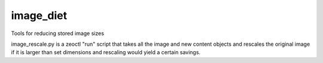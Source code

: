 image_diet
==========

Tools for reducing stored image sizes

image_rescale.py is a zeoctl "run" script that takes all the image
and new content objects and rescales the original image if it
is larger than set dimensions and rescaling would yield a certain
savings.
